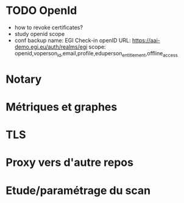 * TODO OpenId
- how to revoke certificates?
- study openid scope
- conf backup
  name: EGI Check-in
  openID URL: https://aai-demo.egi.eu/auth/realms/egi
  scope: openid,voperson_id,email,profile,eduperson_entitlement,offline_access
* Notary
* Métriques et graphes
* TLS
* Proxy vers d'autre repos
* Etude/paramétrage du scan
